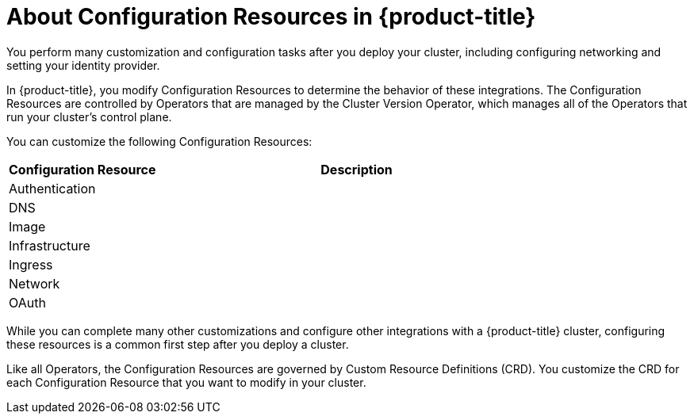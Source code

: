// Module included in the following assemblies:
//
// * TBD

[id='configuration-resource-overview-{context}']
= About Configuration Resources in {product-title}

You perform many customization and configuration tasks after you deploy your
cluster, including configuring networking and setting your identity provider.

In {product-title}, you modify Configuration Resources to determine the behavior
of these integrations. The Configuration Resources are controlled by Operators
that are managed by the Cluster Version Operator, which manages all of the
Operators that run your cluster's control plane.

You can customize the following Configuration Resources:

[cols="3a,8a",options="header"]
|===

|Configuration Resource |Description
|Authentication
|

|DNS
|

|Image
|

|Infrastructure
|

|Ingress
|

|Network
|

|OAuth
|

|===

While you can complete many other customizations and configure other integrations
with a {product-title} cluster, configuring these resources is a common first
step after you deploy a cluster.

Like all Operators, the Configuration Resources are governed by
Custom Resource Definitions (CRD). You customize the CRD for each
Configuration Resource that you want to modify in your cluster.